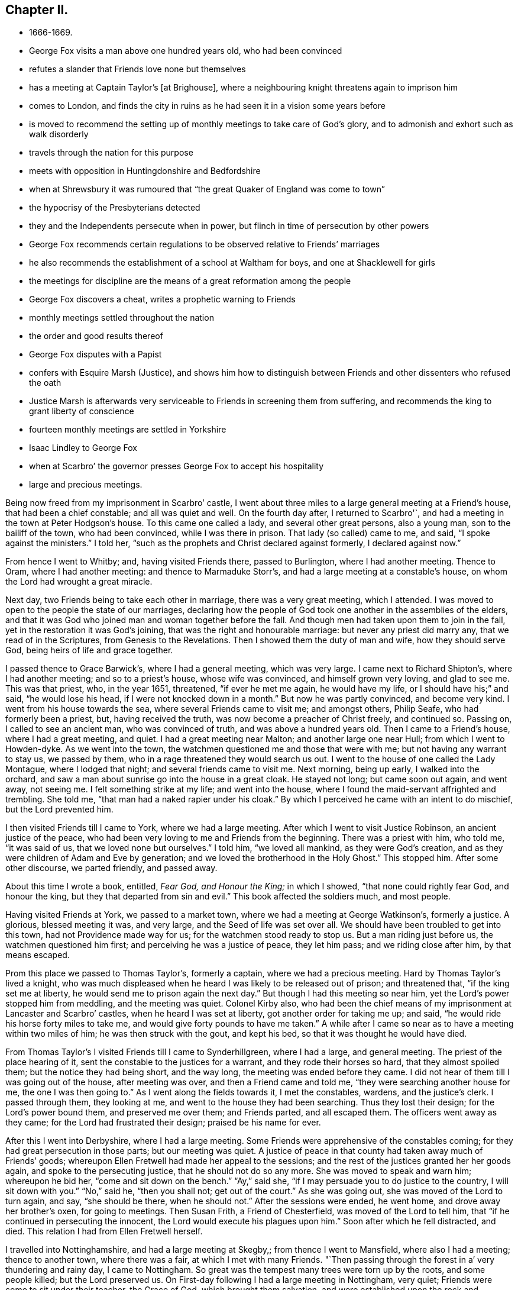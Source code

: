 == Chapter II.

[.chapter-synopsis]
* 1666-1669.
* George Fox visits a man above one hundred years old, who had been convinced
* refutes a slander that Friends love none but themselves
* has a meeting at Captain Taylor`'s +++[+++at Brighouse], where a neighbouring knight threatens again to imprison him
* comes to London, and finds the city in ruins as he had seen it in a vision some years before
* is moved to recommend the setting up of monthly meetings to take care of God`'s glory, and to admonish and exhort such as walk disorderly
* travels through the nation for this purpose
* meets with opposition in Huntingdonshire and Bedfordshire
* when at Shrewsbury it was rumoured that "`the great Quaker of England was come to town`"
* the hypocrisy of the Presbyterians detected
* they and the Independents persecute when in power, but flinch in time of persecution by other powers
* George Fox recommends certain regulations to be observed relative to Friends`' marriages
* he also recommends the establishment of a school at Waltham for boys, and one at Shacklewell for girls
* the meetings for discipline are the means of a great reformation among the people
* George Fox discovers a cheat, writes a prophetic warning to Friends
* monthly meetings settled throughout the nation
* the order and good results thereof
* George Fox disputes with a Papist
* confers with Esquire Marsh (Justice), and shows him how to distinguish between Friends and other dissenters who refused the oath
* Justice Marsh is afterwards very serviceable to Friends in screening them from suffering, and recommends the king to grant liberty of conscience
* fourteen monthly meetings are settled in Yorkshire
* Isaac Lindley to George Fox
* when at Scarbro`' the governor presses George Fox to accept his hospitality
* large and precious meetings.

Being now freed from my imprisonment in Scarbro`' castle,
I went about three miles to a large general meeting at a Friend`'s house,
that had been a chief constable; and all was quiet and well.
On the fourth day after, I returned to Scarbro'`,
and had a meeting in the town at Peter Hodgson`'s house.
To this came one called a lady, and several other great persons, also a young man,
son to the bailiff of the town, who had been convinced, while I was there in prison.
That lady (so called) came to me, and said, "`I spoke against the ministers.`"
I told her, "`such as the prophets and Christ declared against formerly,
I declared against now.`"

From hence I went to Whitby; and, having visited Friends there, passed to Burlington,
where I had another meeting.
Thence to Oram, where I had another meeting: and thence to Marmaduke Storr`'s,
and had a large meeting at a constable`'s house,
on whom the Lord had wrought a great miracle.

Next day, two Friends being to take each other in marriage,
there was a very great meeting, which I attended.
I was moved to open to the people the state of our marriages,
declaring how the people of God took one another in the assemblies of the elders,
and that it was God who joined man and woman together before the fall.
And though men had taken upon them to join in the fall,
yet in the restoration it was God`'s joining, that was the right and honourable marriage:
but never any priest did marry any, that we read of in the Scriptures,
from Genesis to the Revelations.
Then I showed them the duty of man and wife, how they should serve God,
being heirs of life and grace together.

I passed thence to Grace Barwick`'s, where I had a general meeting, which was very large.
I came next to Richard Shipton`'s, where I had another meeting;
and so to a priest`'s house, whose wife was convinced, and himself grown very loving,
and glad to see me.
This was that priest, who, in the year 1651, threatened, "`if ever he met me again,
he would have my life, or I should have his;`" and said, "`he would lose his head,
if I were not knocked down in a month.`"
But now he was partly convinced, and become very kind.
I went from his house towards the sea, where several Friends came to visit me;
and amongst others, Philip Seafe, who had formerly been a priest, but,
having received the truth, was now become a preacher of Christ freely, and continued so.
Passing on, I called to see an ancient man, who was convinced of truth,
and was above a hundred years old.
Then I came to a Friend`'s house, where I had a great meeting, and quiet.
I had a great meeting near Malton; and another large one near Hull;
from which I went to Howden-dyke.
As we went into the town, the watchmen questioned me and those that were with me;
but not having any warrant to stay us, we passed by them,
who in a rage threatened they would search us out.
I went to the house of one called the Lady Montague, where I lodged that night;
and several friends came to visit me.
Next morning, being up early, I walked into the orchard,
and saw a man about sunrise go into the house in a great cloak.
He stayed not long; but came soon out again, and went away, not seeing me.
I felt something strike at my life; and went into the house,
where I found the maid-servant affrighted and trembling.
She told me, "`that man had a naked rapier under his cloak.`"
By which I perceived he came with an intent to do mischief, but the Lord prevented him.

I then visited Friends till I came to York, where we had a large meeting.
After which I went to visit Justice Robinson, an ancient justice of the peace,
who had been very loving to me and Friends from the beginning.
There was a priest with him, who told me, "`it was said of us,
that we loved none but ourselves.`"
I told him, "`we loved all mankind, as they were God`'s creation,
and as they were children of Adam and Eve by generation;
and we loved the brotherhood in the Holy Ghost.`"
This stopped him.
After some other discourse, we parted friendly, and passed away.

About this time I wrote a book, entitled, _Fear God, and Honour the King;_
in which I showed, "`that none could rightly fear God, and honour the king,
but they that departed from sin and evil.`"
This book affected the soldiers much, and most people.

Having visited Friends at York, we passed to a market town,
where we had a meeting at George Watkinson`'s, formerly a justice.
A glorious, blessed meeting it was, and very large, and the Seed of life was set over all.
We should have been troubled to get into this town, had not Providence made way for us;
for the watchmen stood ready to stop us.
But a man riding just before us, the watchmen questioned him first;
and perceiving he was a justice of peace, they let him pass;
and we riding close after him, by that means escaped.

Prom this place we passed to Thomas Taylor`'s, formerly a captain,
where we had a precious meeting.
Hard by Thomas Taylor`'s lived a knight,
who was much displeased when he heard I was likely to be released out of prison;
and threatened that, "`if the king set me at liberty,
he would send me to prison again the next day.`"
But though I had this meeting so near him,
yet the Lord`'s power stopped him from meddling, and the meeting was quiet.
Colonel Kirby also,
who had been the chief means of my imprisonment at Lancaster and Scarbro`' castles,
when he heard I was set at liberty, got another order for taking me up; and said,
"`he would ride his horse forty miles to take me,
and would give forty pounds to have me taken.`"
A while after I came so near as to have a meeting within two miles of him;
he was then struck with the gout, and kept his bed,
so that it was thought he would have died.

From Thomas Taylor`'s I visited Friends till I came to Synderhillgreen,
where I had a large, and general meeting.
The priest of the place hearing of it, sent the constable to the justices for a warrant,
and they rode their horses so hard, that they almost spoiled them;
but the notice they had being short, and the way long,
the meeting was ended before they came.
I did not hear of them till I was going out of the house, after meeting was over,
and then a Friend came and told me, "`they were searching another house for me,
the one I was then going to.`"
As I went along the fields towards it, I met the constables, wardens,
and the justice`'s clerk.
I passed through them, they looking at me, and went to the house they had been searching.
Thus they lost their design; for the Lord`'s power bound them, and preserved me over them;
and Friends parted, and all escaped them.
The officers went away as they came; for the Lord had frustrated their design;
praised be his name for ever.

After this I went into Derbyshire, where I had a large meeting.
Some Friends were apprehensive of the constables coming;
for they had great persecution in those parts; but our meeting was quiet.
A justice of peace in that county had taken away much of Friends`' goods;
whereupon Ellen Fretwell had made her appeal to the sessions;
and the rest of the justices granted her her goods again,
and spoke to the persecuting justice, that he should not do so any more.
She was moved to speak and warn him; whereupon he bid her,
"`come and sit down on the bench.`"
"`Ay,`" said she, "`if I may persuade you to do justice to the country,
I will sit down with you.`"
"`No,`" said he, "`then you shall not; get out of the court.`"
As she was going out, she was moved of the Lord to turn again, and say,
"`she should be there, when he should not.`"
After the sessions were ended, he went home, and drove away her brother`'s oxen,
for going to meetings.
Then Susan Frith, a Friend of Chesterfield, was moved of the Lord to tell him,
that "`if he continued in persecuting the innocent,
the Lord would execute his plagues upon him.`"
Soon after which he fell distracted, and died.
This relation I had from Ellen Fretwell herself.

I travelled into Nottinghamshire, and had a large meeting at Skegby,;
from thence I went to Mansfield, where also I had a meeting; thence to another town,
where there was a fair, at which I met with many Friends.
"`Then passing through the forest in a`' very thundering and rainy day,
I came to Nottingham.
So great was the tempest many trees were torn up by the roots, and some people killed;
but the Lord preserved us.
On First-day following I had a large meeting in Nottingham, very quiet;
Friends were come to sit under their teacher, the Grace of God,
which brought them salvation, and were established upon the rock and foundation,
Christ Jesus.
After the meeting I went to visit the Friend who had been sheriff about the year 1049,
whose prisoner I then was.

From Nottingham I passed into Leicestershire and came to Sileby, where we had a large,
blessed meeting.
After which I went to Leicester to visit the prisoners there, and then to John Penford`'s,
where we had a general meeting, large and precious.
From thence I passed, visiting Friends and my relations, till I came to Warwick,
where having visited the prisoners, I passed to Badgley,
and had a precious meeting there.
Then I travelled through Northamptonshire, Bedfordshire, Buckinghamshire,
and Oxfordshire, visiting Friends in each county.
In Oxfordshire the devil had laid a snare for me, but the Lord broke it;
his power came over all, his blessed truth spread, and Friends were increased therein.
Thus after I had passed through many counties, visiting Friends,
and had many large and precious meetings amongst them, I came to London.
But I was weak with lying almost three years in cruel and hard imprisonments;
my joints and my body were so stiff and benumbed,
that I could hardly get on my horse or bend my joints;
nor could I well bear to be near the fire or to eat warm meat,
I had been kept so long from it.
Being come to London, I walked a little among the ruins, and took good notice of them.
I saw the city lying,
according as the word of the Lord came to me concerning it several years before.

After I had been a time in London, and visited Friends`' meetings through the city,
I went into the country again, and had large meetings at Kingston, Heading,
and in Wiltshire, till I came to Bristol, where also I had many large meetings.
Thomas Lower came thither out of Cornwall to meet me:
and Friends were there from several parts of the nation, it being then the fair time.
After I was clear of Bristol, I left that city and went to Nathaniel Crisps`'s;
and so through the country to London again,
having large meetings in the way and all quiet, blessed be the Lord.
Thus, though I was very weak, yet I travelled up and down in the service of the Lord,
who enabled me to go through in it.

About this time some, that had run out from truth and clashed against Friends,
were reached unto by the power of the Lord, which came wonderfully over,
and made them "`condemn and tear their papers of controversies to pieces.`"
Several meetings we had with them, and the Lord`'s everlasting power was over all,
and set judgment on the head of that which had run out.
In these meetings, winch lasted whole days,
several who had run out with John Perrot and others, came in again,
and condemned that spirit which led them to "`keep on their hats, when Friends prayed,
and when they themselves prayed.`"
Some of them said, "`that Friends were more righteous than they,`" and that,
"`if Friends had not stood, they had been gone, and had fallen into perdition.`"
Thus the Lord`'s power was wonderfully manifested, and came over all.

Then I was moved of the Lord to recommend the setting up of
five monthly meetings of men and women in the city of London
(besides the women`'s meetings and the quarterly meetings),
to take care of God`'s glory,
and to admonish and exhort such as walked disorderly or carelessly,
and not according to truth.
For whereas Friends had had only quarterly meetings, now truth was spread,
and Friends were grown more numerous,
I was moved to recommend the setting up of monthly meetings throughout the nation.^
footnote:[For some very interesting particulars respecting the setting up of
Monthly and other disciplinary Meetings and their object,
see _Letters of Early Friends_, p. 288-292.]
And the Lord opened to me what I must do,
and how the men`'s and women`'s monthly and quarterly meetings
should be ordered and established in this and in other nations;
and that I should write to those where I did not come, to do the same.
After things were well settled at London, and the Lord`'s truth, power, seed,
and life reigned and shone over all in the city, I went into Essex.
After the monthly meetings were settled in that county, I went into Suffolk and Norfolk,
Thomas Dry being with me.
When we had visited Friends in those parts, and the monthly meetings were settled,
we went into Huntingdonshire, where we had very large and blessed gatherings;
and though we met with some opposition, the Lord`'s power came over all,
and the monthly meetings were established there also.
When we came into Bedfordshire, we had great opposition;
but the Lord`'s power came over it all.
Afterwards we went into Nottinghamshire, where we had many precious gatherings,
and the monthly meetings were settled there.
Then passing into Lincolnshire we had a meeting of some
men Friends of all the meetings in the county,
at his house who had formerly been sheriff of Lincoln, and all was quiet.
After this we passed over Trent into Nottinghamshire again,
the ex-sheriff of Lincoln being with me,
where we had some of all the meetings in that county together.
Our meeting was glorious and peaceable; and many precious meetings we had in that county.

At that time William Smith was very weak and sick,
and the constables and others had seized all his goods, to the very bed he lay upon,
for truth`'s sake.
These officers threatened to break up our meeting; but the Lord`'s power chained them,
so that they had not power to meddle with us, blessed be his name.
After it, I went to visit William Smith,
and there were constables and others watching his corn and beasts,
that none of them might be removed.^
footnote:[The William Smith mentioned here was
originally pastor of an Independent congregation,
living after the strictest manner of that people.
He was convinced about the year 1658, and became a faithful labourer in the gospel.
Many were turned to God by him, for he proved himself a minister of Jesus Christ,
in labours, in travails, in watchings, necessities, and distresses,
suffering much loss of goods and long and tedious imprisonments.
For not paying tithes he was imprisoned twenty-one weeks among felons in Nottingham jail;
and another time had the value of £42 taken from him, whilst he was in prison,
for £7 demanded by the priest of Elton.
{footnote-paragraph-split}
In the times of his frequent imprisonments,
William Smith wrote several books, which were printed together in a folio volume in 1675,
entitled _Balm from Gilead, etc._
When at liberty he travelled abroad strengthening the brethren,
and though often visited by sickness, he was kept in patience and content,
much of the power and presence of God appearing in him
many times when he was in great weakness of body,
to the admiration of beholders.
Daring his last sickness, one evening, many Friends being in the room sitting in silence,
he turned in his bed towards them, and plentifully declared of the love of God,
by which they were much refreshed and tendered.
He also testified of a large portion which he had in life eternal.
Then he spoke to Friends "`to be mindful of truth, and of their service therein,
more than of their daily food; and so committed them to the grace of God.`"
The day before he died he called his children (six or seven),
and tenderly exhorted them "`to keep in the fear of God, and to love the truth,
and God would be a father and portion to them.`"]

Thence we passed into Leicestershire and Warwickshire, where we had many Messed meetings.
The order of the gospel was set up,
and the men`'s monthly meetings established in all those counties.
Then we went into Derbyshire, where we had several large and blessed meetings.
In many places we were threatened by the officers, but,
through the power of the Lord we escaped their hands.
Leaving things well settled in Derbyshire, we travelled over the Peak hills,
which were very cold (for it was then frost and snow), and came into Staffordshire.
At Thomas Hammersley`'s we had a general men`'s meeting;
where things were well settled in the gospel order,
and the monthly meetings established also.
But I was so exceedingly weak, I was hardly able to get on or off my horse`'s back;
but my spirit being earnestly engaged in the work the Lord had concerned me in,
and sent me forth about, I travelled on therein, notwithstanding the weakness of my body,
having confidence in the Lord, that he would carry me through, as he did, by his power.
We came into Cheshire, where we had several blessed gatherings,
and a general men`'s meeting,
wherein all the monthly meetings for that county were settled,
according to the gospel order, in and by the power of God.
After the meeting I passed away.
But when the justices heard of it, they were very much troubled,
that they had not come and broken it up, and taken me; but the Lord prevented them.
After I had cleared myself there in the Lord`'s service, I passed into Lancashire,
to William Barnes`'s, near Warrington,
where met some of most of the meetings in that county;
and there all the monthly meetings were established in gospel order.
From thence I sent papers into Westmorland by Leonard Fell and Robert Widders,
and also into Durham, Cleveland, Northumberland, Cumberland, and Scotland,
to exhort Friends to settle the monthly meetings in the Lord`'s power in those places;
which they did.
So the Lord`'s power came over all, and the heirs of it came to inherit it.
For the authority of our meetings, is the power of God, the gospel,
which brings life and immortality to light;
that all may see over the devil that hath darkened them,
and that all the heirs of the gospel may walk according to the gospel,
and glorify God with their bodies, souls, and spirits, which are the Lord`'s;
for the order of the glorious gospel is not of man, nor by man.
To this meeting in Lancashire, Margaret Fell, being a prisoner, got liberty to come,
and went with me to Jane Milner`'s in Cheshire, where we parted.
I passed into Shropshire, and from thence into Wales,
and had a large general men`'s meeting at Charles Lloyd`'s, where some opposers came in,
but the Lord`'s power brought them down.
Having gone through Denbighshire and Montgomeryshire we passed into Merionethshire,
where we had several blessed meetings; and then went to the sea-side,
where we had a precious meeting.
And Friends in these parts, being established on Christ, their foundation,
and the monthly meetings settled in the power of God, we left Wales,
and returned into Shropshire, where the Friends of the country gathering together,
the monthly meetings were established there also.
Then coming into Worcestershire, after many meetings amongst Friends in that county,
we had a general men`'s meeting at Henry Gibb`'s house, at Pashur,
where also the monthly meetings were settled in gospel order.

The sessions were held that day in the town,
and some Friends were concerned lest they should send officers to break up our meeting;
but the Lord`'s power restrained them, so that it was quiet;
through which power we had dominion.
I had several meetings amongst Friends in that county till I came to Worcester;
and it being the fair time, we had a precious meeting there.
There was then in Worcester one Major Wild, a persecuting man;
and after I was gone out of town, some of his soldiers inquired after me;
but having left Friends there settled in good order, we passed to Droitwich,
and thence to Shrewsbury, where also we had a very precious meeting.
The mayor hearing that I was in town, got the rest of the officers together,
to consult what to do against me; for they said,
"`the great Quaker of England was come to town.`"
But when they were come together, the Lord confounded their councils, so that,
when some were for imprisoning me, others opposed it;
and so being divided among themselves, I escaped their hands.

We went also into Radnorshire, where we had many precious gatherings,
and the monthly meetings were settled in the Lord`'s power.
As we came out of that county, staying a little at a market-town,
a justice`'s clerk and other rude fellows combined together to do us mischief on the road.
They followed us out of town, and soon overtook us;
but there being many market-people on the way,
they were somewhat hindered from doing what they intended.
Yet observing two of our company ride at some distance behind, they set upon them;
and one of them drew his sword, and cut one of those two Friends,
whose name was Richard Moor, Surgeon, of Shrewsbury.
Meanwhile another of these rude fellows came galloping
after me and the other Friend that was with me;
and having to pass over a narrow bridge,
in his eagerness to get before us he rode into the brook,
and plunged his horse into a deep hole in the water.
I saw the design, and stopped, desiring Friends to be patient, and give them no occasion.
By this time Richard Moor came up to us, with the other Friend that was with him,
who knew the men and their names.
Then we rode on, and a little further met another man on foot much in liquor,
with a naked sword in his hand.
And not far beyond him we met two men and women,
one of whom had his thumb cut off by the drunken man; for he, being in drink,
attempted rudeness to one of the women; and this man withstanding him, and rescuing her,
he drew his sword and cut off his thumb.
Now this drunken man had a horse, which, being loose, followed him some way behind.
I rode after it, and having caught it, brought it to the man that had his thumb cut off;
and bid him take the horse to the next justice of peace,
by which means they might find out, and pursue the man that had wounded him.

On this occasion I wrote to the justices,
and to the judge of the assize which was then at hand;
and employed some Friends to carry it to the justices first.
The justice to whom the clerk belonged, rebuked his clerk and the others also,
for abusing us on the highway;
so that they were glad to come and entreat
Friends not to appear against them at the assize;
which, on their submission and acknowledgement of their fault, was granted.
This was of good service in the country, for it stopped many rude people,
who before had been forward to abuse Friends.

We passed into Herefordshire, where we had several blessed gatherings;
and we had a general men`'s meeting also, where all the monthly meetings were settled.
There was about this time a proclamation against meetings;
and as we came through Herefordshire,
we were told of a great meeting there of the Presbyterians,
who had engaged themselves to stand and give up all, rather than forsake their meetings.
When they heard of this proclamation, the people came, but the priest was gone,
and left them at a loss.
Then they met in Leominster privately, and provided bread, cheese,
and drink in readiness, that if the officers should come,
they might put up their Bibles and fall to eating.
The bailiff found them out, and came in among them, and said,
"`their bread and cheese should not cover them, he would have their speakers.`"
They cried, "`what then would become of their wives and children?`"
But he took their speakers and kept them a while.
This the bailiff told Peter Young, and said,
"`they were the veriest hypocrites that ever made a profession of religion.`"

The like contrivance they had in other places.
For there was one Pocock at London, that married Abigail Darey, who was called a lady;
and she being convinced of truth, I went to his house to see her.
This Pocock had been one of the triers of the priests; and, being a high Presbyterian,
and envious against us, he used to call our Friends house-creepers.
He being present, she said to me,
"`I have something to speak to thee against my husband.`"
"`Nay,`" said I, "`thou must not speak against thy husband.`"
"`Yes,`" said she, "`but I must in this case.
Last First-day,`" said she, "`he and his priests and people, the Presbyterians, met;
they had candles and tobacco-pipes, bread, cheese, and cold meat on the table;
and they agreed beforehand, that if the officers should come in upon them,
then they would leave their preaching and praying, and fall to their cold meat.`"
"`O,`" said I to him, "`is not this a shame to you, who persecuted and imprisoned us,
and spoiled our goods, because we would not join you in your religion,
and called us house-creepers, that now ye do not stand to your own religion yourselves?
Did ye ever find our meetings stuffed with bread and cheese and tobacco-pipes?
Or did you ever read in the Scriptures of any such practice among the saints?`"
"`Why,`" said the old man, "`We must be as wise as serpents.`"
I replied, "`this is the serpent`'s wisdom indeed.
But who would have thought that you Presbyterians and Independents,
who persecuted and imprisoned others, spoiled their goods,
and whipped such as would not follow your religion, should now flinch yourselves,
and not dare to stand to your own religion, but cover it with tobacco-pipes,
flagons of drink, cold meat, and bread and cheese!`"
But this, and such-like deceitful practices, I understood afterwards,
were too common amongst them in times of persecution.

After we had travelled through Herefordshire, and meetings were well settled there,
we passed into Monmouthshire, where I had several blessed meetings;
and at Walter Jenkins`'s, who had been a justice of the peace, we had a large gathering,
where some were convinced; this meeting was quiet.
But to one before this, came the bailiff of the hundred, almost drunk,
pretending he was to take up the speakers.
There was a mighty power of God in the meeting, so that, although he raged,
the power of the Lord limited him, that he could not break it up.
When it was over, I stayed a while, and he stayed also.
After some time I spoke to him, and so passed quietly away.
At night some rude people came, and shot off a musket against the house,
but did not hurt anybody.
Thus the Lord`'s power came over all, and chained down the unruly spirits,
so that we escaped them.
We came to Ross that night, and had a meeting at James Merrick`'s.

After this we came into Gloucestershire and had a
general men`'s meeting at Nathaniel Crips`'s house,
where all the monthly meetings were settled in the Lord`'s everlasting power;
and the heirs of salvation were exhorted to take their possessions in the gospel,
the power of God, which was and is the authority of their meetings.
Many blessed gatherings we had up and down in that county, before we came to Bristol.
And after several powerful seasons,
the men`'s and women`'s meetings were settled there also.

As I was in bed at Bristol, the word of the Lord came to me,
that I must go back to London.
Next morning Alexander Parker and several others came to me: I asked them,
"`what they felt?`"
They in like manner asked me, "`what was upon me?`"
I told them, "`I felt I must return to London.`"
They said, "`the same was upon them.`"
So we gave up to return to London; for whatever way the Lord moved and led us,
thither we went in his power.
Leaving Bristol, we passed into Wiltshire,
and established the men`'s monthly meetings in the Lord`'s power there;
and visited Friends till we came to London.

After we had visited Friends in the city,
I was moved to exhort them to bring all their
marriages to the men`'s and women`'s meetings,
that they might lay them before the faithful;
that care might be taken to prevent those disorders that had been committed by some.
For many had married contrary to their relations`' minds; and some young,
raw people that came amongst us, had mixed with the world.
Widows had married without making provision for their children by their former husbands,
before their second marriage.
Yet I had given forth a paper concerning marriages about the year 1653,
when truth was but little spread over the nation;
advising Friends who might be concerned in that case,
"`that they might lay it before the faithful in time, before anything was concluded,
and afterwards publish it in the end of a meeting, or in a market,
as they were moved thereto.
And when all things were found clear,
they being free from all others and their relations satisfied,
they might appoint a meeting on purpose for the taking of each other,
in the presence of at least twelve faithful witnesses.`"
Yet these directions not being observed, and truth being now more spread over the nation,
it was therefore ordered, by the same power and Spirit of God,
"`that marriages should be laid before the men`'s monthly and quarterly meetings,
or as the meetings were then established;
that Friends might see that the relations of those that proceeded to marriage,
were satisfied; that the parties were clear from all others;
and that widows had made provision for their first husbands`' children,
before they married again; and what else was needful to be inquired into;
that all things might be kept clean and pure,
and be done in righteousness to the glory of God.`"
Afterwards it was ordered, in the wisdom of God, "`that if either of the parties,
that intended to marry, came out of another nation, county, or monthly meeting,
they should bring a certificate from the monthly meeting to which they belonged;
for the satisfaction of the monthly meeting before
which they came to lay their intentions of marriage.`"^
footnote:[Some interesting documents,
exhibiting the early care of the Society with regard to marriages,
may be referred to in _Letters, etc., of Early Friends,_ p. 259, 279, 283, etc.
So early as 1659, at a meeting of Friends from four comities,
an _Epistle of Counsel and Advice_ was issued on this, and other subjects;
recommending "`that no marriage take place hastily or rashly;
but in the fear of the Lord, and in presence of many witnesses,
according to Scripture example; that so no scandal or blemish may be laid upon the truth,
but that all may be brought to the light; that a record in writing of the day, place,
and year, be kept within the meeting where a marriage occurs,
of which one or both are members; under which the witnesses may set their names.`"]

These things, with many other services for God, being set in order,
and settled in the churches in the city, I passed out of London,
in tho leadings of the Lord`'s power, into Hertfordshire.
After I had visited Friends, and the men`'s monthly meetings were settled there,
I had a great meeting at Baldock, of many sorts of people.
Then returning towards London by Waltham,
I advised the setting up of a school there for teaching boys;
and also a girls`' school at Shacklewell for instructing
them in whatsoever things were civil and useful.^
footnote:[In the establishment of the schools at Waltham and at Shacklewell,
at the suggestion of George Fox,
we have evidence of his desire that a useful education should be imparted to youth.
It is an error to suppose the early Friends depreciated human learning,
and they must be exonerated from any such charge.
They exhibited in their own persons the practicability
of the union of knowledge and virtue.
While they were, many of them, eminent for their learning,
they were distinguished for the piety of their lives.
They were indeed the friends of both,
but did not patronize the one to the prejudice and expulsion of the other.
They always maintained (as Friends continue to do) that
learning is not necessary to make a gospel minister,
and here it is that many have mistaken their meaning.
{footnote-paragraph-split}
Barclay, in his celebrated _Apology,_ nowhere condemns the propriety,
or usefulness of human learning,
or denies it to be promotive of the temporal comforts of man.
He says the knowledge of Latin, Greek, and Hebrew, or of Logic and Philosophy,
of Ethics or of Physics and Metaphysics, is not necessary.
But mark his meaning.
Not necessary to make a minister of the gospel.
But where does he say that knowledge,
which he himself possessed to such a considerable extent, was not necessary;
or that it did not contribute to the innocent pleasures of life?
What would have been the character of his own book,
or what would have been its Comparative value and usefulness,
had he not been able to quote so many authors to his purpose in their original texts,
or to have detected so many classical errors, introduced such apposite history,
or to have drawn up his propositions with so much
logical and mathematical clearness and precision;
or if he had not been among the first literary characters of
his day?
{footnote-paragraph-split}
William Penn was
equally celebrated with Barclay as a scholar.
His works afford abundant proof of his erudition, and of the high cultivation of his wind.
Like the rest of his associates,
he was no advocate for learning as a qualification for a minister of the gospel;
but he was yet a friend to it, on the principle that it enlarged the understanding,
and that it added to the innocent pleasures of the mind.
He entreated his wife,
in the beautiful letter he left her before he embarked on his first voyage to America,
"`not to be sparing of expense in procuring learning for his children;
for that by such parsimony all was lost that was saved.`"
And he recommended also, in the same letter,
a mathematical and philosophical education.
{footnote-paragraph-split}
Penn`'s Secretary,
James Logan, was also a patron of learning among the early Friends.
He was a correspondent of Sir Hans Sloane and other literati of Europe,
a contributor to the Philosophical Transactions, and bequeathed his library,
of 3000 volumes, on arts and sciences in various languages, to the city of Philadelphia,
with an endowment to preserve it for public use.
{footnote-paragraph-split}
Thomas Ellwood,
the companion of Milton,
was so sensible of the disadvantages arising from a want of knowledge,
that he revived his learning with great industry after he had become a Friend.
"`I mentioned before,`" says he in his Journal,
"`that when I was a boy I made some progress in learning,
and that I lost it all again before I came to be a man.
Nor was I rightly sensible of my loss therein, till I came amongst Friends.
But there I both saw my loss and lamented it,
and applied myself with the utmost diligence at all leisure times to recover it.
So false I found that charge to be,
which in those times was cast as a reproach on the Society,
that they despised and decried all human learning,
because they denied it to be essentially necessary to a gospel ministry,
which was one of the controversies of those times.`"
Ellwood`'s friend, Isaac Pennington, assisted him in this matter,
and through his influence with Dr. Paget,
procured him the means of improvement in becoming a reader to Milton.]

After I had had several precious meetings in the country, I came to London again,
where I stayed a while in the work and service of the Lord;
and then went into Buckinghamshire, where I had many precious meetings.
At John Brown`'s, of Weston near Aylesbury,
some of the men Friends of each meeting being gathered together,
the men`'s monthly meetings for that county were established, in the order of the gospel,
the power of God; and the power of the Lord confirmed it in all that felt it,
and they came thereby to see and feel,
that the power of God was the authority of their meetings.
Then after the monthly meeting was settled there in the order of the gospel,
and upon the foundation of Christ Jesus, I went to Nathaniel Ball`'s,
at North Newton near Banbury, in Oxfordshire, who was a Friend in the ministry.
And there being a general meeting, where some from all the meetings were present,
the monthly meetings for that county were then settled in the power of God;
and Friends were very glad of them; for they came into their services in the church,
to take care for God`'s glory.
After this meeting, we passed into Gloucestershire,
visiting Friends till we came into Monmouthshire, to Richard Hambery`'s;
where meeting with some from all the meetings of that county,
the monthly meetings were settled there also in the Lord`'s power,
that all might take care of God`'s glory,
and admonish and exhort such as did not walk as became the gospel.
And indeed these meetings made a great reformation amongst people,
insomuch that the justices took notice of their usefulness.

Richard Hambery and his wife accompanied us a day`'s journey visiting Friends,
till we came to a widow`'s house, where we stayed that night.
Thence we passed over the hills next day,
visiting Friends and declaring truth to the people, till we came to another widow`'s,
where we had a meeting.
She could not speak English, yet she praised the Lord for sending us to visit them.

We travelled till we came to Swansea,
where on the First-day we had a large and precious meeting,
the Lord`'s presence being eminently amongst us.
On a week day afterwards we had a general meeting beyond Swansea,
of men Friends from Swansea, Tenby, Haverfordwest, and other places;
and there the monthly meetings were settled in gospel order,
and received by Friends in the power of the Lord; and the Lord`'s truth was over all.

From thence we endeavoured to go by water into Cornwall,
and returned through Swansea to Mumbles, thinking to get passage there,
but the captain deceived us; for though he had promised to carry us,
yet when we came he would not.
We went to another place where there was a passage-boat, into which we got our horses;
but some rude men in the boat (though called gentlemen) threatened to pistol the master,
if he took us in, who, being afraid of them, turned our horses out again;
which put us out of hopes of getting over that way.
Wherefore turning back into the country, we stayed up all night,
and about two in the morning took horse, and travelled till we came near Cardiff,
where we stayed one night.
The next day we came to Newport; and it being market-day there,
several Friends came to us, with whom we sat a while;
and after a refreshing season together, we parted from them, and went on our way.

Beyond this market-town we overtook a man, who lingered on the way,
as if he stayed for somebody; but when we came up to him, he rode along with us,
and asked us many questions.
At length meeting with two others, who seemed to be pages to some great persons,
he made acquaintance with them, and I heard him tell them he would stop us,
and take us up.
We rode on; being in our way; and when he came to us, and would have stopped us,
I told him, "`none ought to stop us on the king`'s highway,
for it was as free for us as for them; and I was moved to exhort him to fear the Lord.
Then he galloped away before us;
and I perceived his intent was to stop us at Shipton in Wales, which was a garrison town,
through which we were to pass.
When we were come to Shipton, John-ap-John being with me,
we walked down the hill into the town, leading our horses.
It being the market-day there, several Friends met us, and would have had us to an inn.
But we were not to go into any inn;
so we walked directly through the town over the bridge,
and then we were out of the limits of that town.
Thus the Lord`'s everlasting arm and power preserved us,
and carried us on in his work and service.

The next First-day we had a large meeting in the Forest Of Dean; and all was quiet.
Next day we passed over the water to Oldstone; where, after we had visited Friends,
we came again to William Yeoman`'s house, at Irb`'s Court in Somersetshire.
From thence we went to a meeting at Portshead,
whither several Friends from Bristol came to us.
After this we went further up into the country, and had several large meetings;
and the Lord`'s living presence was with us,
supporting and refreshing us in our labour and travel in his service.

We came to a place near Minehead,
where we had a general meeting of the men Friends in Somersetshire.
There came also a cheat,
whom some friendly people would have had me to take along with me.
I saw he was a cheat; and therefore bid them bring him to me,
and see whether he could look me in the face.
Some were ready to think I was too hard towards him,
because I would not let him go along with me; but when they brought him to me,
he was not able to look me in the face, but looked hither and thither;
for he was indeed a cheat, and had cheated a priest by pretending to be a minister;
he had got the priest`'s suit and went away with it.

After the meeting we passed to Minehead, where we tarried.
In the night I had an exercise upon me, from a sense of a dark spirit,
working and striving to get up to disturb the church of Christ.
Next morning I was moved to write a few lines to Friends as a warning thereof,
as follows:--

[.embedded-content-document.epistle]
--

[.salutation]
"`Dear Friends,

"`Live in the power of the Lord God, in his Seed that is set over all,
and is over all trials that you may have with the dark spirit,
which would be owned in its actings, and thrust itself amongst you;
which is not come as yet: but in the power of the Lord God, and his Seed, keep over it,
and bring it to condemnation.
For I felt a kind of dark spirit thrusting itself up towards you,
and heaving up last night; but you may keep it down with the power of God,
that the witness may arise to condemn its actings,
so far as it hath spread its dark works, before it have any admittance.
So no more, but my love in the Seed of God, which changeth not.`"

[.signed-section-signature]
G+++.+++ F.

[.signed-section-context-close]
Minehead in Somersetshire, 22nd of 4th Month, 166S.

--

Next day several Friends of Minehead accompanied us as
far as Barnstaple and Appledon in Devonshire,
where we had a meeting.
Barnstaple had been a bloody, persecuting town.
There were two men Friends of that place, who had been a great while at sea;
and coming home to visit their relations, one of them having a wife and children,
the mayor of the town sent for them, under pretence to converse with them;
and he put the oaths of allegiance and supremacy to them.
Because they could not swear, he sent them to Exeter jail,
where Judge Archer premunired them, and kept them till one of them died in prison.
When I heard of this, I was moved to write a letter to Judge Archer,
and another to the mayor of Barnstaple,
laying their wicked and unchristian actions upon their heads,
and letting them know,`" that the blood of that man would be required at their hands.`"

After a precious meeting at Appledon among some faithful Friends there,
we passed to Stratton, and stayed at an inn all night.
Next day we rode to Humphrey Lower`'s, where we had a very precious meeting;
and next day to Truro; visiting Friends till we came to the Land`'s-end.
Then coming up by the south part of that county,
we visited Friends till we came to Tregangeeves,
where at Loveday Hambley`'s we had a general meeting for all the county;
in which the monthly meetings were settled in the Lord`'s power,
and in the blessed order of the gospel;
that all who were faithful might admonish and exhort
such as walked not according to the gospel;
that so the house of God might be kept clean, and righteousness might run down,
and all unrighteousness be swept away.
Several that had run out, were brought to condemn what they had done amiss;
and through repentance came in again.

Being clear of the county of Cornwall, we came into Devonshire,
and had a meeting amongst Friends at Plymouth.
Whence passing to Richard Brown`'s, we came to the widow Phillips`'s,
where we had some men Friends from all the meetings together;
and there the men`'s monthly meetings were settled in the heavenly order of the gospel,
the power of God; which answered the witness of God in all.
There was a great noise of a troop of horse coming to disturb our meeting;
but the Lord`'s power prevented it, and preserved us in peace and safety.

After things were well settled, and the meeting over, we came to King`'s-bridge,
and visited Friends there.
Then leaving Friends in those parts well settled in the power of God,
we passed to Topsham, and Membury, visiting Friends, and having many meetings in the way,
till we came to Ilchester in Somersetshire.
Here we had a general men`'s meeting,
and therein settled the men`'s monthly meetings
for that county in the Lord`'s everlasting power;
and Friends being refreshed and comforted in the Lord`'s power,
and established upon Christ, their rock and foundation, we passed to Puddimoor; where,
at William Beaton`'s, we had a blessed meeting, and all was quiet;
though the constables had threatened before.

When we had visited most of the meetings in Somersetshire,
we passed into Dorsetshire to George Harris`'s house, where we had a large men`'s meeting.
There all the men`'s monthly meetings for that county
were settled in the glorious order of the gospel,
that all in the power of God might "`seek that which was lost,
and bring again that which was driven away; cherish the good, and reprove the evil.`"

Then we came to Southampton, where we had a large meeting on First-day.
Thence we went to Captain Beeves`'s,
where the general men`'s meeting for Hampshire was appointed;
to which some of all the county came, and a blessed time we had.
There the men`'s monthly meetings for that county were settled in the order of the gospel,
which had brought life and immortality to light in them.
But there came a rude company of Banters, who had opposed and disturbed our meetings much.
One of the women had lain with a man, who declared it at the market-cross,
and gloried in his wickedness.
A company of these lewd people lived together at
a house hard by the place where our meeting was.
I went to it, and told them of their wickedness.
The man of the house said, "`Why! did I make so strange of that?`"
Another of them said, "`It was to stumble me.`"
I told them, "`their wickedness should not stumble me, for I was above it.`"
And I was moved of the Lord to tell them,
"`that the plagues and judgments of God would overtake them, and come upon them.`"
Afterwards they went up and down the country,
till at last they were cast into Winchester jail,
where the man that had lain with the woman stabbed the jailer, but not mortally.
And after they were let out of jail,
this fellow that had stabbed the jailer hung himself;
the woman also had like to have cut a child`'s throat, as we were informed.
These people had formerly lived about London; and when the city was fired,
they prophesied,
"`that all the rest of London should be burnt
within fourteen days,`" and hastened out of town.
Though they were Ranters, great opposers of Friends, and disturbers of our meetings,
yet in the country where they came, some people that did not know them,
would be apt to say they were Quakers.
Wherefore I was moved of the Lord to write a paper,
to be dispersed among the magistrates and people of Hampshire,
to clear Friends and truth of these lewd people and their wicked actions.

After the men`'s monthly meetings in those parts were settled,
and the Lord`'s blessed power was over all,
we went to a town where we had a meeting with Friends.
Thence we came to Farnham, where we met many Friends, it being the market-day.
We had many precious meetings up and down that country.
Friends in those parts had formerly been plundered, and their goods much spoiled,
both for tithes, and for going to meetings;
but the Lord`'s power at this time preserved both them
and us from falling into the persecutor`'s hands.

We passed thence, and had a general men`'s meeting at a Friend`'s house in Surrey,
who had been plundered so extremely, that he had scarcely a cow, horse, or swine, left.
The constables threatened to come and break up our meeting, but the Lord restrained them.
At this meeting the men`'s monthly meetings were
settled in the authority of the heavenly power.
After we had visited Friends in that county, and had many large and precious gatherings,
we passed to a Friend`'s house in Sussex,
where the general meeting for the men Friends of that county was appointed to be held;
and thither came several Friends from London to visit us.
We had a blessed meeting;
and the men`'s monthly meetings for that county
were then settled in the Lord`'s eternal power.
There were at that time great threatenings of disturbance; but the meeting was quiet.
We had several large meetings in that county,
though Friends were then in great sufferings there, and many in prison.
I was sent for to visit a Friend that was sick, and went to see those that were prisoners.
There was danger of my being apprehended; but I went in the faith of God`'s power,
and thereby the Lord preserved me in safety.

Having visited Friends through the country, we passed into Kent, where,
after we had been at several meetings,
we had a general meeting for the men Friends of that county.
There also the men`'s monthly meetings for that county were settled in the power of God,
and established in the order of the gospel,
for all the heirs of it to enter into their services,
and care in the church for the glory of God.
Friends rejoiced in the order of the gospel, and were glad of the settlement thereof,
which is not of man nor by man.
After this I visited Friends in their meetings in Kent;
and when I had cleared myself of the Lord`'s service in that county, I came up to London.

Thus were the men`'s monthly meetings settled through the nation;
for I had been in Berkshire before,
where most of the ancient Friends of that county were in prison;
and when I had informed them of the service of these monthly meetings,
they were settled amongst them also.
The quarterly meetings were generally settled before.
I wrote also into Ireland by faithful Friends, and into Scotland, Holland, Barbadoes,
and several parts of America,
advising Friends to settle their men`'s monthly meetings in those countries.
For they had their general quarterly meetings before;
but now that truth was increased amongst them,
they should settle those men`'s monthly meetings in the power and Spirit of God,
that first convinced them.
Since these meetings have been settled, and all the faithful in the power of God,
who are heirs of the gospel, have met together in the power of God,
which is the authority of them, to perform service to the Lord therein,
many mouths have been opened in thanksgivings and praise,
and many have blessed the Lord God, that ever he sent me forth in this service; yea,
with tears have many praised the Lord.
For now all coming to have a concern and care for God`'s honour and glory,
that his name be not blasphemed, which they profess;
and to see that all who profess the truth, walk in the truth, in righteousness,
and in holiness, which becomes the house of God,
and that all order their conversation aright, that they may see the salvation of God;
all having this care upon them for God`'s glory,
and being exercised in his holy Power and Spirit,
in the order of the heavenly life and gospel of Jesus, they may all see and know,
possess and partake of, the government of Christ,
of the increase of which there is to be no end.
Thus the Lord`'s everlasting renown and praise
are set up in every one`'s heart that is faithful;
so that we can say, the gospel order established amongst us, is not of man, nor by man,
but of and by Jesus Christ, in and through the Holy Ghost.
This order of the gospel, which is not of man, nor by man, but from Christ,
the heavenly man, is above all the orders of men in the fall, whether Jews, Gentiles,
or apostatized Christians, and will remain when they are gone.
For the power of God, which is the everlasting gospel, was before the devil was,
and will be and remain for ever.
And as the everlasting gospel was preached in the apostles`' days to all nations,
that all nations might come into the order of it, through the divine power,
which brings life and immortality to light, that they who are heirs of it,
might inherit the power and authority of it; so now,
since all nations have drunk the whore`'s cup,
and all the world hath worshipped the beast (but they whose names are
written in the book of life from tho foundation of the world,
who have worshipped God in spirit and in truth, as Christ commanded),
the everlasting gospel is to be, and is, preached again,
as John the divine foresaw it should, to all nations, kindreds, tongues, and people.
This everlasting gospel torments the whore, and makes her and the beast to rage,
even the beast that hath power over the tongues, which are called the original,
to order them, by which they make divines, as they call them.
But all that receive the gospel, the power of God,
which brings life and immortality to light, come to see over the beast, devil, whore,
and false prophet, that darkened them and all their worships and orders,
and come to be heirs of the gospel, the power of God, which was before the beast, whore,
false prophet, and devil were, and will be,
when they are all gone and cast into the lake of fire.
And they that are heirs of this power and of this gospel,
inherit the power which is the authority of this order, and of our meetings.
These come to possess the joyful order of the joyful gospel,
the comfortable order of the comfortable gospel,
the glorious order of the glorious gospel,
and the everlasting order of the everlasting gospel, the power of God,
which will last for ever, and will out-last all the orders of the devil,
and that which is of men or by men.
These shall see the government of Christ,
who hath all power in heaven and earth given to him; and of the increase of his glorious,
righteous, holy, just government, there is no end;
but his government and his order will remain; for he who is the author of it,
is the first and the last, the beginning and ending, the foundation of God,
which over all stands sure, Christ Jesus, the Amen.

[.small-break]
'''

Being returned to London, I stayed some time there,
visiting Friends`' meetings in and about the city.
While I was in London, I went one day to visit Esquire Marsh,
who had showed much kindness both to me and to Friends;
I happened to go when he was at dinner.
He no sooner heard my name, than he sent for me up,
and would have had me sit down with him to dinner; but I had not freedom to do so.
Several great persons were at dinner with him;
and he said to one of them who was a great Papist, "`Here is a Quaker,
whom you have not seen before.`"
The Papist asked me, "`whether I owned the christening of children?`"
I told him, "`there was no Scripture for any such practice.`"
"`What,`" said he, "`not for christening children?`"
I said, "`nay.`"
I told him, "`the one baptism by the one Spirit into one body we owned;
but to throw a little water on a child`'s face,
and say that was baptizing and christening it, there was no Scripture for that.`"
Then he asked me, "`whether I owned the Catholic faith?`"
I said, "`yes,`" but added,
that "`neither the Pope nor the Papists were in that Catholic faith;
for the true faith works by love, and purifies the heart,
and if they were in that faith that gives victory,
by which they might have access to God,
they would not tell the people of a purgatory after they were dead.`"
So I undertook to prove that "`neither Pope nor Papists that held a purgatory hereafter,
were in the true faith; for the true, precious, divine faith,
which Christ is the author of, gives victory over the devil and sin,
that had separated man and woman from God.
And if they, the Papists, were in the true faith, they would never use racks, prisons,
and fines, to persecute and force others to their religion, that were not of their faith.
This was not the practice of the apostles and primitive Christians,
who witnessed and enjoyed the true faith of Christ;
but it was the practice of the faithless Jews and Heathens so to do.
But,`" said I, "`seeing thou art a great and leading man among the Papists,
and hast been taught and bred up under the Pope, and seeing thou sayest,
'`there is no salvation but in your church,`' I desire to know of thee,
what it is that doth bring salvation in your church?`"
He answered, "`a good life.`"
"`And nothing else,`" said I. "`Yes,`" he said, "`good works.`"
"`And is this it that brings salvation in your church, a good life and good works?
Is this your doctrine and principle?`"
said I. "`Yes,`" said he.
"`Then,`" said I, "`neither thou, nor the Pope,
nor any of the Papists know what it is that brings salvation.`"
Then he asked me, what brought salvation in our church?
I told him, "`that which brought salvation to the church in the apostles`' days,
the same brought salvation to us, and not another; namely, '`the Grace of God, which,
the Scripture says, brings salvation, and hath appeared to all men,
which taught the saints then, and teaches us now.
This Grace which brings salvation, teaches to deny ungodliness and worldly lusts,
and to live soberly, righteously, and godly.
So it is not the good works nor the good life that brings salvation, but the Grace?`"
"`What!`" said the Papist, "`doth this Grace that brings salvation, appear unto all men?`"
"`Yes,`" said I. "`Then,`" said he, "`I deny that.`"
I replied, "`all that deny that, are sect-makers, and are not in the universal faith,
grace, and truth, which the apostles were in.`"

Then he spoke to me about the mother-church.
I told him, "`the several sects in Christendom had accused us, and said,
'`we forsook our mother-church.`'
The Papists charged us with forsaking their church, saying,
'`Rome was the only mother-church.`'
The Episcopalians taxed us with forsaking the old Protestant religion, alleging,
'`theirs was the reformed mother-church.`'
The Presbyterians and Independents blamed us for leaving them, each of them pretending,
'`theirs was the right reformed church.`'`" But, I said,
"`if we could own any outward city or place to be the mother-church,
we should own Jerusalem,
where the gospel was first preached by Christ himself and his apostles,
where Christ suffered, where the great conversion to Christianity by Peter was,
where the types, figures, and shadows, which Christ ended,
and where Christ commanded his disciples to '`wait until
they were endued with power from on high.`'
If any outward place deserved to be called the mother,
that was the place where the first great conversion to Christianity was.
But the apostle saith, Gal. 4:25-27, '`Jerusalem, which now is,
is in bondage with her children; but Jerusalem which is above, is free,
which is the mother of us all.
For it is written, Rejoice, thou barren, that bearest not; break forth and cry,
thou that travailest not;
for the desolate hath many more children than she which hath an husband.`'
The apostle does not say, outward Jerusalem was the mother,
though the first and great conversion to Christianity was there.
And there is less reason for the title +++[+++mother]
to be given to Rome, or to any other outward place or city, by the children of Jerusalem,
that is above and free; neither are they Jerusalem`'s children that is above and free,
who give the title of mother either to outward Jerusalem, to Rome,
or to any other place or sect of people.
And though this title +++[+++mother]
hath been given to places and sects amongst and by the degenerate Christians,
yet still we say, as the apostle said of old, '`Jerusalem that is above,
is the mother of us all.`'
And we can own no other, neither outward Jerusalem nor Rome,
nor any sect of people for our mother, but Jerusalem which is above, which is free,
the mother of all that are born again, and are become true believers in the light,
grafted in Christ, the Heavenly Vine.
For all who are born again of the immortal Seed, by the Word of God,
which lives and abides for ever, feed upon the milk of the Word, the breast of life,
and grow by it in life,
and cannot acknowledge any other to be their mother but Jerusalem which is above.`"
"`O,`" said Esquire Marsh to the Papist, "`You do not know this man,
if he would but come to church now and then, he would be a brave man.`"

After some other discourse, I went aside with Justice Marsh into another room,
to speak with him concerning Friends; for he was a justice of peace for Middlesex,
and being a courtier, the other justices put much of the management of affairs upon him.
He told me "`he was in a strait how to act between us and some other Dissenters.
For,`" said he, "`you cannot swear, and the Independents, Baptists,
and Fifth-monarchy people say also they cannot swear; therefore,`" said he,
"`how shall I know how to distinguish betwixt you and them,
seeing they and you all say it is for conscience`' sake that you cannot swear?`"
I answered, "`I will show thee how to distinguish.
They, or most of them, thou speakest of, can and do swear in some cases,
but we cannot swear in any case.
If a man should steal their cows or horses,
and thou shouldst ask them whether they would swear they were theirs;
many of them would readily do it.
But if thou try our Friends, they cannot swear for their own goods.
Therefore, when thou puttest the oath of allegiance to any of them, ask them,
'`whether they can swear in any other case, as for their cow or horse; which,
if they be really of us, they cannot do,
though they can bear witness to the truth.`'`" Hereupon
I gave him a relation of a trial in Berkshire,
which was thus: A thief stole two beasts from a Friend of ours,
the thief was taken and cast into prison,
and the Friend appeared against him at the assizes.
But somebody having informed the judge, that the prosecutor was a Quaker,
and could not swear, the judge, before he heard what the Friend could say, said,
"`Is he a Quaker? and will he not swear?
Then tender him the oaths of allegiance and supremacy.`"
So he cast the Friend into prison, and premunired him,
and set the thief at liberty that had stolen his goods.
Justice Marsh, said, "`that judge was a wicked man.`"
"`But,`" said I, "`if we could swear in any case,
we would take the oath of allegiance to the king,
who is to preserve the laws that are to support every man in his estate.
Whereas others, that can swear in some cases to preserve a part of their estates,
if they be robbed, will not take this oath to the king,
who is to preserve them in their whole estates and bodies also.
So that thou mayest easily distinguish,
and put a difference between us and those people.`"
Justice Marsh was afterwards very serviceable to Friends in this and other cases;
for he kept several, both Friends and others, from being premunired.
When Friends were brought before him in time of persecution,
he set many of them at liberty; and when he could not avoid sending to prison,
he sent told him, "`he had sent some of us to prison contrary to his conscience,
and he could not do so any more.`"
Wherefore he removed his family from Limehouse, where he lived,
and took lodgings near St. James`'s Park.
He told the king that "`if he would be pleased to give liberty of conscience,
that would quiet and settle all; for then none could have any pretence to be uneasy.`"
And indeed he was a very serviceable man to truth and Friends in his day.

We had great service at London this year; the Lord`'s truth came over all,
and many that had gone out from truth came in again,
confessing and condemning their outgoings.
After I had stayed some time in London, I visited Friends in Surrey and Sussex,
and in other places that way, and afterwards travelled northward,
having Leonard Fell with me.
We visited Friends till we came to Warwick, where many were in prison;
and we had a meeting in the town.
I passed thence to Birmingham and Badgley.
At Badgley I had a large meeting; after which I came to Nottingham,
where on First-day we had a precious meeting,
but not without danger of being apprehended,
the constables having threatened to take up Friends.

I passed thence, visiting Friends, till I came to Balby, and so to York,
to the quarterly meeting; and a blessed time we had.
Friends in Yorkshire had seven monthly meetings before;
and they were so sensible of the service of them,
that they desired to have seven more added to them,
for truth was much spread in that county.
So they were established; and now they have fourteen monthly meetings in that county.^
footnote:[The fourteen monthly meetings mentioned above
as settled in Yorkshire so early as 1669,
were York, Balby, Pontefract, Brighouse, Knaresbro'`, Settle, Malton, Thirsk, Richmond,
Gisbro'`, Scarbro'`, Kelke, Oustwick, and Elloughton.]

It being the assizes at York, I met with Justice Hotham, a well-wisher to Friends,
who had been tender, and very kind to me from the first.

After I had finished my service for the Lord in York, I passed into the country.
As I went a great burthen fell upon me, but I did not presently know the reason of it.
I came to a meeting on First-day at Richard Shipton`'s, which was very large,
but there being one the same day at another place also, the priest of that place,
being misinformed that I was to be there, got a warrant,
and made great disturbance at that meeting; of which Isaac Lindley, who was there,
gave me an account in the following letter:--

[.embedded-content-document.letter]
--

[.salutation]
"`G. F.,

"`When thou went from York, the First-day after thou wast at Richard Shipton`'s,
that day I had appointed a meeting ten miles from York,
where there had not been one before.
But the priest and the constable got a warrant on the seventh day,
and put thy name only in the warrant, for they had heard that thou wast to be there.
They came with weapons and staves, and cried, '`Where is Mr. Fox?`'
over and over; many Friends being there, they concluded thou wast among them.
But those raveners, being disappointed, plucked me down and abused me,
and beat some Friends, and then took me before a magistrate, but he set me at liberty.`"

[.signed-section-signature]
Isaac Lindley.

--

Then I visited Friends at Whitby and Scarbro'`. When at Scarbro'`,
the governor hearing I was come, sent to invite me to his house, saying,
"`surely I would not be so unkind as not to come and see him and his wife.`"
After the meeting I went up to visit him,
and he received me very courteously and lovingly.

Having visited most of the meetings in Yorkshire, the Wolds, and Holderness,
I came to Henry Jackson`'s, where I had a great meeting.
Thence to Thomas Taylor`'s, and so to John Moor`'s at Eldreth,
where we had a very large meeting;
the Lord`'s power and presence were eminently amongst us.
Not far from this place lay Colonel Kirby, lame of the gout,
who had threatened that "`if ever I came near, he would send me to prison again;
and had bid forty pounds to any man that could take me;`" as I was credibly informed.

After this I came into Staffordshire, and Cheshire,
where we had many large and precious meetings.
I had a very large one at William Barnes`'s house, about two miles from Warrington;
and though Colonel Kirby was out again, as violent in breaking up meetings as before,
and was then at Warrington, the Lord did not suffer him to come to this meeting;
and so we were preserved out of his hands.
